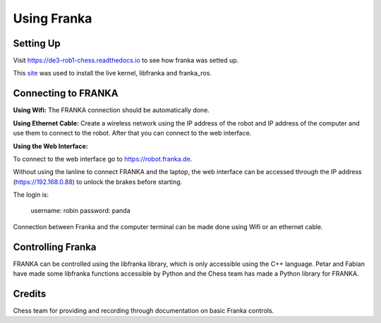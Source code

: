 Using Franka
============

Setting Up
^^^^^^^^^^

Visit https://de3-rob1-chess.readthedocs.io to see how franka was setted up.

This `site <https://frankaemika.github.io>`_ was used to install the live kernel, libfranka and franka_ros.

Connecting to FRANKA
^^^^^^^^^^^^^^^^^^^^

**Using Wifi:** The FRANKA connection should be automatically done.

**Using Ethernet Cable:** Create a wireless network using the IP address of the robot and IP address of the computer and use them to connect to the robot. After that you can connect to the web interface.

**Using the Web Interface:**

To connect to the web interface go to https://robot.franka.de.

Without using the lanline to connect FRANKA and the laptop, the web interface can be accessed through the IP address (https://192.168.0.88) to unlock the brakes before starting.

The login is:

        username: robin
        password: panda

Connection between Franka and the computer terminal can be made done using Wifi or an ethernet cable.

Controlling Franka
^^^^^^^^^^^^^^^^^^

FRANKA can be controlled using the libfranka library, which is only accessible using the C++ language. Petar and Fabian have made some libfranka functions accessible by Python and the Chess team has made a Python library for FRANKA.


Credits 
^^^^^^^
Chess team for providing and recording through documentation on basic Franka controls. 
